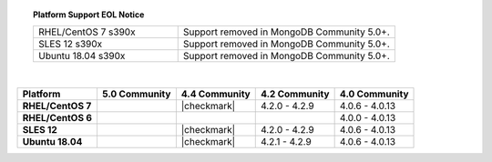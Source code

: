 .. topic:: Platform Support EOL Notice

   .. list-table::
      :widths: 40 60
      :class: border-table

      * - RHEL/CentOS 7 s390x
        - Support removed in MongoDB Community 5.0+.

      * - SLES 12 s390x
        - Support removed in MongoDB Community 5.0+.

      * - Ubuntu 18.04 s390x
        - Support removed in MongoDB Community 5.0+.

   |

.. list-table::
   :header-rows: 1
   :stub-columns: 1
   :class: compatibility

   * - Platform
     - 5.0 Community
     - 4.4 Community
     - 4.2 Community
     - 4.0 Community

   * - RHEL/CentOS 7
     -
     - |checkmark|
     - 4.2.0 - 4.2.9
     - 4.0.6 - 4.0.13

   * - RHEL/CentOS 6
     -
     -
     -
     - 4.0.0 - 4.0.13

   * - SLES 12
     -
     - |checkmark|
     - 4.2.0 - 4.2.9
     - 4.0.6 - 4.0.13

   * - Ubuntu 18.04
     -
     - |checkmark|
     - 4.2.1 - 4.2.9
     - 4.0.6 - 4.0.13

